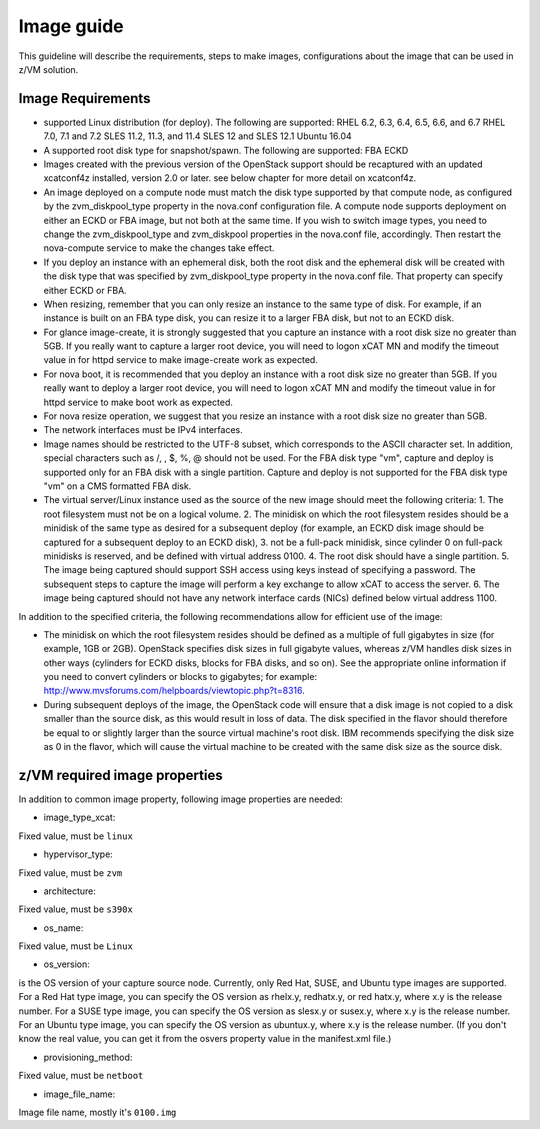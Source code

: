 .. _imageguide:

===========
Image guide
===========

This guideline will describe the requirements, steps to make images, configurations
about the image that can be used in z/VM solution.

Image Requirements
------------------

* supported Linux distribution (for deploy). The following are supported:
  RHEL 6.2, 6.3, 6.4, 6.5, 6.6, and 6.7
  RHEL 7.0, 7.1 and 7.2
  SLES 11.2, 11.3, and 11.4
  SLES 12 and SLES 12.1
  Ubuntu 16.04

* A supported root disk type for snapshot/spawn. The following are supported:
  FBA
  ECKD

* Images created with the previous version of the OpenStack support should be recaptured with an
  updated xcatconf4z installed, version 2.0 or later. see below chapter for more detail on
  xcatconf4z.

* An image deployed on a compute node must match the disk type supported by that compute node, as
  configured by the zvm_diskpool_type property in the nova.conf configuration file. A compute node
  supports deployment on either an ECKD or FBA image, but not both at the same time. If you wish to
  switch image types, you need to change the zvm_diskpool_type and zvm_diskpool properties in the
  nova.conf file, accordingly. Then restart the nova-compute service to make the changes take effect.
 
* If you deploy an instance with an ephemeral disk, both the root disk and the ephemeral disk will be
  created with the disk type that was specified by zvm_diskpool_type property in the nova.conf file. That
  property can specify either ECKD or FBA.

* When resizing, remember that you can only resize an instance to the same type of disk. For example, if
  an instance is built on an FBA type disk, you can resize it to a larger FBA disk, but not to an ECKD
  disk.

* For glance image-create, it is strongly suggested that you capture an instance with a root disk size no
  greater than 5GB. If you really want to capture a larger root device, you will need to logon xCAT MN
  and modify the timeout value in for httpd service to make image-create work as expected.

* For nova boot, it is recommended that you deploy an instance with a root disk size no greater than
  5GB. If you really want to deploy a larger root device, you will need to logon xCAT MN and modify
  the timeout value in for httpd service to make boot work as expected.

* For nova resize operation, we suggest that you resize an instance with a root disk size no greater than
  5GB.

* The network interfaces must be IPv4 interfaces.

* Image names should be restricted to the UTF-8 subset, which corresponds to the ASCII character set. In
  addition, special characters such as /, \, $, %, @ should not be used. For the FBA disk type "vm",
  capture and deploy is supported only for an FBA disk with a single partition. Capture and deploy is
  not supported for the FBA disk type "vm" on a CMS formatted FBA disk.

* The virtual server/Linux instance used as the source of the new image should meet the following criteria:
  1. The root filesystem must not be on a logical volume.
  2. The minidisk on which the root filesystem resides should be a minidisk of the same type as 
  desired for a subsequent deploy (for example, an ECKD disk image should be captured 
  for a subsequent deploy to an ECKD disk),
  3. not be a full-pack minidisk, since cylinder 0 on full-pack minidisks is reserved, and be
  defined with virtual address 0100.
  4. The root disk should have a single partition.
  5. The image being captured should support SSH access using keys instead of specifying a password. The
  subsequent steps to capture the image will perform a key exchange to allow xCAT to access the server.
  6. The image being captured should not have any network interface cards (NICs) defined below virtual
  address 1100.

In addition to the specified criteria, the following recommendations allow for efficient use of the image:

* The minidisk on which the root filesystem resides should be defined as a multiple of full gigabytes in
  size (for example, 1GB or 2GB). OpenStack specifies disk sizes in full gigabyte values, whereas z/VM
  handles disk sizes in other ways (cylinders for ECKD disks, blocks for FBA disks, and so on). See the
  appropriate online information if you need to convert cylinders or blocks to gigabytes; for example:
  http://www.mvsforums.com/helpboards/viewtopic.php?t=8316.

* During subsequent deploys of the image, the OpenStack code will ensure that a disk image is not
  copied to a disk smaller than the source disk, as this would result in loss of data. The disk specified in
  the flavor should therefore be equal to or slightly larger than the source virtual machine's root disk.
  IBM recommends specifying the disk size as 0 in the flavor, which will cause the virtual machine to be
  created with the same disk size as the source disk.

z/VM required image properties
------------------------------

In addition to common image property, following image properties are needed:

* image_type_xcat:

Fixed value, must be ``linux``

* hypervisor_type:

Fixed value, must be ``zvm``

* architecture:

Fixed value, must be ``s390x``

* os_name:

Fixed value, must be ``Linux``

* os_version:

is the OS version of your capture source node.
Currently, only Red Hat, SUSE, and Ubuntu type images are supported. For a Red Hat type
image, you can specify the OS version as rhelx.y, redhatx.y, or red hatx.y, where x.y is the
release number. For a SUSE type image, you can specify the OS version as slesx.y or susex.y,
where x.y is the release number. For an Ubuntu type image, you can specify the OS version as
ubuntux.y, where x.y is the release number. (If you don't know the real value, you can get it
from the osvers property value in the manifest.xml file.)

* provisioning_method:

Fixed value, must be ``netboot``

* image_file_name:

Image file name, mostly it's ``0100.img``
